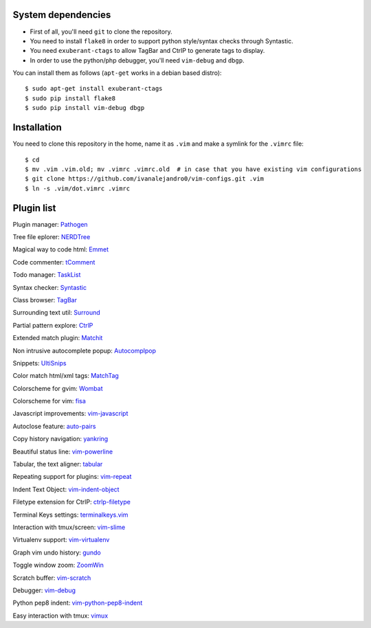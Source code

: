 System dependencies
===================

* First of all, you'll need ``git`` to clone the repository.
* You need to install ``flake8`` in order to support python style/syntax checks through Syntastic.
* You need ``exuberant-ctags`` to allow TagBar and CtrlP to generate tags to display.
* In order to use the python/php debugger, you'll need ``vim-debug`` and ``dbgp``.

You can install them as follows (``apt-get`` works in a debian based distro)::

    $ sudo apt-get install exuberant-ctags
    $ sudo pip install flake8
    $ sudo pip install vim-debug dbgp


Installation
============

You need to clone this repository in the home, name it as ``.vim`` and make a symlink for the ``.vimrc`` file::

    $ cd
    $ mv .vim .vim.old; mv .vimrc .vimrc.old  # in case that you have existing vim configurations
    $ git clone https://github.com/ivanalejandro0/vim-configs.git .vim
    $ ln -s .vim/dot.vimrc .vimrc


Plugin list
===========

Plugin manager: `Pathogen <https://github.com/tpope/vim-pathogen>`_

Tree file eplorer: `NERDTree <https://github.com/scrooloose/nerdtree>`_

Magical way to code html: `Emmet <http://github.com/mattn/emmet-vim>`_

Code commenter: `tComment <https://github.com/tomtom/tcomment_vim>`_

Todo manager: `TaskList <http://juan.boxfi.com/vim-plugins/#tasklist>`_

Syntax checker: `Syntastic <https://github.com/scrooloose/syntastic>`_

Class browser: `TagBar <http://majutsushi.github.com/tagbar/>`_

Surrounding text util: `Surround <https://github.com/tpope/vim-surround>`_

Partial pattern explore: `CtrlP <https://github.com/kien/ctrlp.vim>`_

Extended match plugin: `Matchit <http://www.vim.org/scripts/script.php?script_id=39>`_

Non intrusive autocomplete popup: `Autocomplpop <https://bitbucket.org/ns9tks/vim-autocomplpop/>`_

Snippets: `UltiSnips <https://github.com/SirVer/ultisnips>`_

Color match html/xml tags: `MatchTag <https://github.com/gregsexton/MatchTag>`_

Colorscheme for gvim: `Wombat <http://www.vim.org/scripts/script.php?script_id=1778>`_

Colorscheme for vim: `fisa <https://github.com/fisadev/fisa-vim-colorscheme>`_

Javascript improvements: `vim-javascript <https://github.com/pangloss/vim-javascript>`_

Autoclose feature: `auto-pairs <https://github.com/jiangmiao/auto-pairs>`_

Copy history navigation: `yankring <http://www.vim.org/scripts/script.php?script_id=1234>`_

Beautiful status line: `vim-powerline <https://github.com/Lokaltog/vim-powerline>`_

Tabular, the text aligner: `tabular <https://github.com/godlygeek/tabular>`_

Repeating support for plugins: `vim-repeat <https://github.com/tpope/vim-repeat>`_

Indent Text Object: `vim-indent-object <https://github.com/michaeljsmith/vim-indent-object>`_

Filetype extension for CtrlP: `ctrlp-filetype <https://github.com/endel/ctrlp-filetype.vim>`_

Terminal Keys settings: `terminalkeys.vim <https://github.com/nacitar/terminalkeys.vim.git>`_

Interaction with tmux/screen: `vim-slime <https://github.com/jpalardy/vim-slime>`_

Virtualenv support: `vim-virtualenv <https://github.com/jmcantrell/vim-virtualenv.git>`_

Graph vim undo history: `gundo <https://github.com/sjl/gundo.vim.git>`_

Toggle window zoom: `ZoomWin <http://www.drchip.org/astronaut/vim/index.html#ZOOMWIN>`_

Scratch buffer: `vim-scratch <https://github.com/ivanalejandro0/vim-scratch>`_

Debugger: `vim-debug <https://github.com/jabapyth/vim-debug>`_

Python pep8 indent: `vim-python-pep8-indent <https://github.com/hynek/vim-python-pep8-indent>`_

Easy interaction with tmux: `vimux <https://github.com/benmills/vimux>`_
